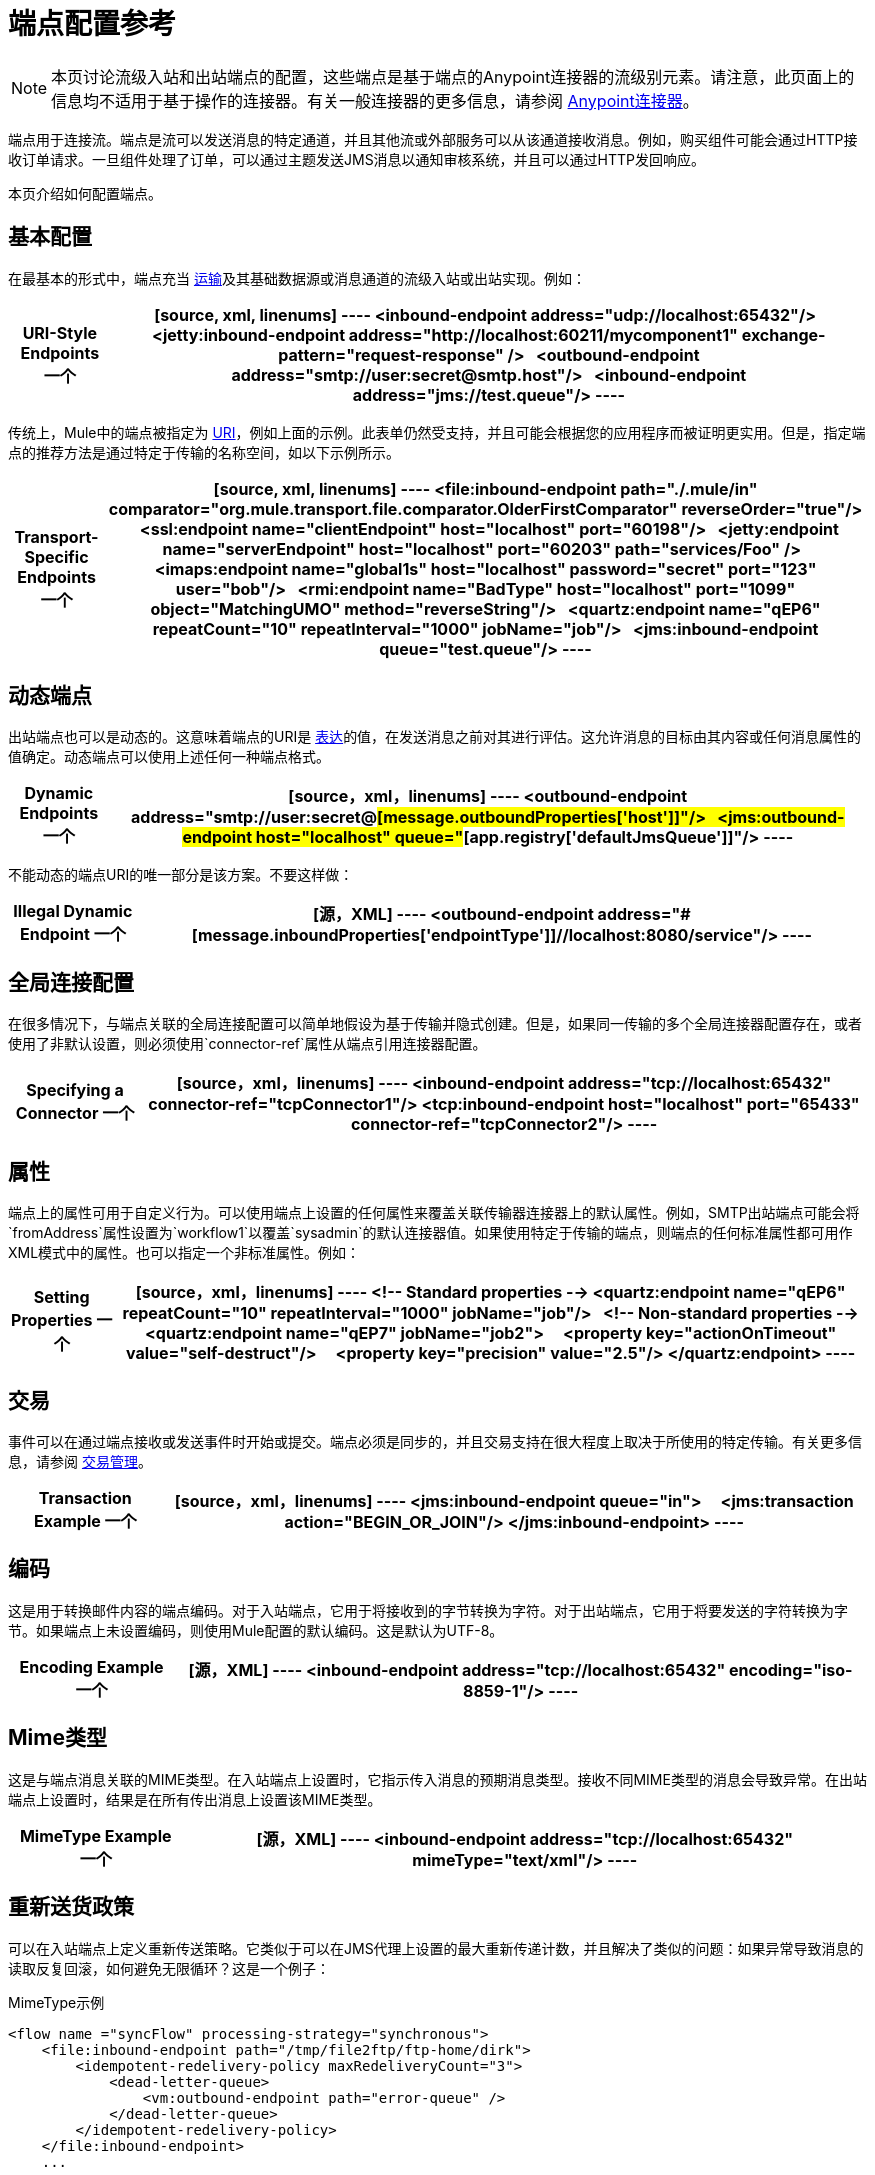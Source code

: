 = 端点配置参考
:keywords: customize, customize endpoints

[NOTE]
====
本页讨论流级入站和出站端点的配置，这些端点是基于端点的Anypoint连接器的流级别元素。请注意，此页面上的信息均不适用于基于操作的连接器。有关一般连接器的更多信息，请参阅 link:/mule-user-guide/v/3.8/anypoint-connectors[Anypoint连接器]。
====

端点用于连接流。端点是流可以发送消息的特定通道，并且其他流或外部服务可以从该通道接收消息。例如，购买组件可能会通过HTTP接收订单请求。一旦组件处理了订单，可以通过主题发送JMS消息以通知审核系统，并且可以通过HTTP发回响应。

本页介绍如何配置端点。

== 基本配置

在最基本的形式中，端点充当 link:/mule-user-guide/v/3.8/connecting-using-transports[运输]及其基础数据源或消息通道的流级入站或出站实现。例如：

[%header%autowidth.spread]
|===
| *URI-Style Endpoints*

一个|

[source, xml, linenums]
----
<inbound-endpoint address="udp://localhost:65432"/>
 
<jetty:inbound-endpoint address="http://localhost:60211/mycomponent1" exchange-pattern="request-response" />
 
<outbound-endpoint address="smtp://user:secret@smtp.host"/>
 
<inbound-endpoint address="jms://test.queue"/>
----
|===

传统上，Mule中的端点被指定为 link:/mule-user-guide/v/3.8/mule-endpoint-uris[URI]，例如上面的示例。此表单仍然受支持，并且可能会根据您的应用程序而被证明更实用。但是，指定端点的推荐方法是通过特定于传输的名称空间，如以下示例所示。

[%header%autowidth.spread]
|===
| *Transport-Specific Endpoints*

一个|

[source, xml, linenums]
----
<file:inbound-endpoint path="./.mule/in"
comparator="org.mule.transport.file.comparator.OlderFirstComparator" reverseOrder="true"/>
 
<ssl:endpoint name="clientEndpoint" host="localhost" port="60198"/>
 
<jetty:endpoint name="serverEndpoint" host="localhost" port="60203" path="services/Foo" />
 
<imaps:endpoint name="global1s" host="localhost" password="secret" port="123" user="bob"/>
 
<rmi:endpoint name="BadType" host="localhost" port="1099" object="MatchingUMO" method="reverseString"/>
 
<quartz:endpoint name="qEP6" repeatCount="10" repeatInterval="1000" jobName="job"/>
 
<jms:inbound-endpoint queue="test.queue"/>
----
|===

== 动态端点

出站端点也可以是动态的。这意味着端点的URI是 link:/mule-user-guide/v/3.8/mule-expression-language-mel[表达]的值，在发送消息之前对其进行评估。这允许消息的目标由其内容或任何消息属性的值确定。动态端点可以使用上述任何一种端点格式。

[%header%autowidth.spread]
|===
| *Dynamic Endpoints*

一个| [source，xml，linenums]
----
<outbound-endpoint address="smtp://user:secret@#[message.outboundProperties['host']]"/>
 
<jms:outbound-endpoint host="localhost" queue="#[app.registry['defaultJmsQueue']]"/>
----
|===

不能动态的端点URI的唯一部分是该方案。不要这样做：

[%header%autowidth.spread]
|===
| *Illegal Dynamic Endpoint*

一个| [源，XML]
----
<outbound-endpoint address="#[message.inboundProperties['endpointType']]//localhost:8080/service"/>
----
|===

== 全局连接配置

在很多情况下，与端点关联的全局连接配置可以简单地假设为基于传输并隐式创建。但是，如果同一传输的多个全局连接器配置存在，或者使用了非默认设置，则必须使用`connector-ref`属性从端点引用连接器配置。

[%header%autowidth.spread]
|===
| *Specifying a Connector*

一个| [source，xml，linenums]
----
<inbound-endpoint address="tcp://localhost:65432" connector-ref="tcpConnector1"/>
<tcp:inbound-endpoint host="localhost" port="65433" connector-ref="tcpConnector2"/>
----
|===

== 属性

端点上的属性可用于自定义行为。可以使用端点上设置的任何属性来覆盖关联传输器连接器上的默认属性。例如，SMTP出站端点可能会将`fromAddress`属性设置为`workflow1`以覆盖`sysadmin`的默认连接器值。如果使用特定于传输的端点，则端点的任何标准属性都可用作XML模式中的属性。也可以指定一个非标准属性。例如：

[%header%autowidth.spread]
|===
| *Setting Properties*

一个| [source，xml，linenums]
----
<!-- Standard properties -->
<quartz:endpoint name="qEP6" repeatCount="10" repeatInterval="1000" jobName="job"/>
 
<!-- Non-standard properties -->
<quartz:endpoint name="qEP7" jobName="job2">
    <property key="actionOnTimeout" value="self-destruct"/>
    <property key="precision" value="2.5"/>
</quartz:endpoint>
----
|===

== 交易

事件可以在通过端点接收或发送事件时开始或提交。端点必须是同步的，并且交易支持在很大程度上取决于所使用的特定传输。有关更多信息，请参阅 link:/mule-user-guide/v/3.8/transaction-management[交易管理]。

[%header%autowidth.spread]
|===
| *Transaction Example*

一个| [source，xml，linenums]
----
<jms:inbound-endpoint queue="in">
    <jms:transaction action="BEGIN_OR_JOIN"/>
</jms:inbound-endpoint>
----
|===

== 编码

这是用于转换邮件内容的端点编码。对于入站端点，它用于将接收到的字节转换为字符。对于出站端点，它用于将要发送的字符转换为字节。如果端点上未设置编码，则使用Mule配置的默认编码。这是默认为UTF-8。

[%header%autowidth.spread]
|===
| *Encoding Example*

一个| [源，XML]
----
<inbound-endpoint address="tcp://localhost:65432" encoding="iso-8859-1"/>
----
|===

==  Mime类型

这是与端点消息关联的MIME类型。在入站端点上设置时，它指示传入消息的预期消息类型。接收不同MIME类型的消息会导致异常。在出站端点上设置时，结果是在所有传出消息上设置该MIME类型。

[%header%autowidth.spread]
|===
| *MimeType Example*

一个| [源，XML]
----
<inbound-endpoint address="tcp://localhost:65432" mimeType="text/xml"/>
----
|===

== 重新送货政策

可以在入站端点上定义重新传送策略。它类似于可以在JMS代理上设置的最大重新传递计数，并且解决了类似的问题：如果异常导致消息的读取反复回滚，如何避免无限循环？这是一个例子：


.MimeType示例
[source,xml, linenums]
----
<flow name ="syncFlow" processing-strategy="synchronous">
    <file:inbound-endpoint path="/tmp/file2ftp/ftp-home/dirk">
        <idempotent-redelivery-policy maxRedeliveryCount="3">
            <dead-letter-queue>
                <vm:outbound-endpoint path="error-queue" />
            </dead-letter-queue>
        </idempotent-redelivery-policy>
    </file:inbound-endpoint>
    ...
----


如果流程后面的某个内容抛出异常，则该文件将不会被使用，并且会被重新处理。 link:/mule-user-guide/v/3.8/idempotent-filter#idempotent-redelivery-policy[幂等-交还政策]确保它不会被重新处理超过3次;之后，它被发送到`vm:error-queue`，在那里它可以作为错误情况处理。

重新传送策略使用ObjectStore跟踪已完成尝试次数的计数器。 Mule在默认情况下使用内部ObjectStore，但您可以设置它，以便您可以使用自定义的ObjectStore。要更改此ObjectStore，请添加一个`object-store-ref`属性：

.MimeType示例
[source,xml, linenums]
----
<idempotent-redelivery-policy maxRedeliveryCount="3" object-store-ref="src/main/app/myObjStore">
  <dead-letter-queue>
    <vm:outbound-endpoint path="error-queue" />
  </dead-letter-queue>
</idempotent-redelivery-policy>
----


== 在端点中嵌入消息处理器

以下消息处理器可嵌套在端点内：

* 变压器

* 过滤器

* 安全筛选器

* 聚合器

* 分配器

* 自定义消息处理器

您可以将任意数量的这些消息处理器作为子端点上的子元素（入站或出站），并按照它们列出的消息顺序应用于通过该端点的任何消息。

在同步出站端点的情况下，涉及响应消息，因此任何数量的消息处理器也可以放入响应包装器中，并按照列出的顺序应用于响应消息。

请注意，这些元素中的任何一个都可以在本地声明（即端点内联）或全局声明（并通过ref = "foo"属性引用）。

=== 变压器

可以在端点上配置 link:/mule-user-guide/v/3.8/using-transformers[变形金刚]，在端点上封装转换逻辑，然后根据需要重新使用它。

变形金刚在端点上使用子元素进行配置。在入站端点上进行配置时，它们用于转换端点接收到的消息，并且在出站端点上配置时，它们将用于在发送消息之前转换消息。

响应转换器可以在嵌套的`<response>`元素中进行配置。在入站端点上配置这些变换器时，这些变换器将在通过传输器发回之前应用于该消息，并且在出站端点上配置时，它们将应用于从出站端点的调用接收到的消息（如果有）。

与在端点上配置的所有消息处理器一样，它们的配置顺序也是它们的执行顺序。

[source,xml, linenums]
----
<inbound-endpoint address="file://./test-data/in">
  <xml-to-object-transformer/>
  <expression-filter expression=""/>
  <transformer ref="ExceptionBeanToErrorMessage"/>
  <response>
    <custom-transformer class=""/>   
  </response>
</inbound-endpoint>
----

在上面的示例中，您可以看到配置了两个请求转换器，其中一个在表达式过滤器之前执行，另一个在后面执行。在`<response>`元素中配置的自定义转换器将应用于响应消息。

尽管可以使用<transformer ref=""/>元素从端点引用全局定义的变换器，如上例所示，端点也支持快捷方式通知。

`transformer-refs`和`responseTransformer-refs`属性可用于快速轻松地引用全局端点。

[source,xml, linenums]
----
<inbound-endpoint address="file://./test-data/in" transformer-refs="globalTransformer1 globalTransformer2" responseTransformer-refs="globalTransformer2"/>
----

以这种方式引用的任何变换器都将添加到配置了子元素的消息处理器列表的末尾，因此最后执行。如果您需要它们在其他类似过滤器之前执行，或者需要将全局端点与本地定义的端点按特定顺序结合使用，请改为使用`<transformer>`元素。

=== 过滤器

一个端点可以包含一个过滤器来选择性地忽略某些消息过滤器可以是传输特定的，如JMS选择器或文件过滤器，也可以是通用过滤器，如JXPath。所有传输都不支持筛选，并且使用某些传输在端点上设置筛选会产生`UnsupportedOperationException`。有关更多信息，请参阅使用过滤器。

[%header%autowidth.spread]
|===
| *Filter Example*

一个| [source，xml，linenums]
----
<jms:endpoint queue="in.queue">
    <jms:selector expression="JMSPriority > 5"/>
</jms:endpoint>
 
<vm:endpoint name="fruitBowlEndpoint" path="fruitBowlPublishQ">
    <message-property-filter pattern="foo=bar"/>
</vm:endpoint>
----
|===

== 全球终端

全局端点虽然不是必需的，但对于组织良好的配置文件而言，建议使用最佳实践。全局端点可以被认为是共享端点配置的模板。全局端点可以按全局定义使用，也可以通过添加更多配置属性或元素进行扩展。

要引用全局端点，请使用通常的`<inbound-endpoint>`和`<outbound-endpoint>`元素，并使用`ref`属性指定全局端点名称。

[%header%autowidth.spread]
|===
| *Global endpoint example*

一个| [source，xml，linenums]
----
<file:endpoint name="fileReader" reverseOrder="true" comparator="org.mule.transport.file.comparator.OlderFirstComparator"/>
...cut...
 
  <flow name="Priority1">
        <file:inbound-endpoint ref="fileReader" path="/var/prio1"/>
        ...cut...
  </flow>
 
  <flow name="Priority2">
        <file:inbound-endpoint ref="fileReader" path="/var/prio2"/>
        ...cut...
  </flow>
----
|===

在上例中，`"fileReader"`端点用作入站端点的模板。属性`reverseOrder`和`comparator`只需要声明一次，并且每个入站端点的属性`path`都会更改。

== 自定义消息来源

您可以用自定义消息源替换流中的任何入站端点。这使您可以使用任何类作为流的消息源，包括连接器。您可以使用_ <custom-source> _元素配置自定义消息源。在元素中，您可以标识自定义源的类。您可以使用Spring bean属性进一步配置自定义消息源。

以下代码示例为流配置自定义消息源：

[source,xml, linenums]
----
<flow name="useMyCustomSource">
   <custom-source class="org.my.customClass">
      <spring:property name="threads" value="500"/>
   </custom-source>
   <vm:outbound-endpoint path="output" exchange-pattern="one-way"/>
</flow>
----

== 通用端点参考

以下参考表列出了可以为Mule中的 link:/mule-user-guide/v/3.8/generic-connector[通用终点]配置的属性。

== 入站端点

入站端点通过关联的传输接收消息。与全局端点一样，每个传输都实现自己的入站端点元素。

入站端点的=== 属性

[%header%cols="25s,75a"]
|===
| {名称{1}}说明
| `name`  |识别注册表中的端点。无需在入站或出站端点上设置“名称”属性，仅在全局端点上设置。

*Type*：`name (no spaces)` +
*Required*：否+
*Default*：无
| `ref`  |对全局端点的引用，用作构建此端点的模板。模板修复地址（协议，路径，主机等），并可以为各种属性指定初始值，但是可以在本地定义其他属性（只要它们不以任何方式更改地址）。

*Type*：`string` +
*Required*：否+
*Default*：无
| `address`  |此端点的通用地址。如果使用此属性，则必须将协议指定为URI的一部分。另外，大多数传输提供了自己的属性来指定地址（路径，主机等）。请注意，地址属性不能与'ref'或传输提供的替代属性组合。

*Type*：`string` +
*Required*：否+
*Default*：无
| `responseTimeout`  |进行同步端点调用时的响应超时。

*Type*：`integer` +
*Required*：否+
*Default*：无
| `encoding`  |用于消息的字符串编码。

*Type*：`string` +
*Required*：否+
*Default*：无
| `connector-ref`  |与此端点关联的连接器的名称。如果为此传输定义了多个连接器，则必须指定此项。

*Type*：`string` +
*Required*：否+
*Default*：无
| `transformer-refs`  |在将消息传递到组件之前（按顺序）应用于消息的变换器列表。

*Type*：`list of names` +
*Required*：否+
*Default*：无
| `responseTransformer-refs`  |在通过传输返回之前应用（按顺序）同步响应的变换器列表。

*Type*：`list of names` +
*Required*：否+
*Default*：无
| `disableTransportTransformer`  |请勿使用与此端点传输相对应的默认入站/出站/响应变换器（如果有）。

*Type*：`boolean` +
*Required*：否+
*Default*：无
| `mimeType`  | MIME类型，例如`text/plain`或`application/json`。

*Type*：`string` +
*Required*：否+
*Default*：无
| `exchange-pattern`  |交换模式。

*Type*：`enumeration` +
*Required*：否+
*Default*：无
|===

入站端点的=== 子元素

[%header,cols="35s,15a,50a"]
|===
| {名称{1}}基数 |说明
| `abstract-reconnection-strategy`  | 0..1  |重新连接策略元素的占位符。重新连接策略定义了Mule应该如何尝试处理连接失败。
| `abstract-multi-transaction`  | 0..1  |多事务元素的占位符。多事务允许一系列操作跨越不同的传输组合在一起，例如， JMS和JDBC，但没有XA的开销。权衡是XA可靠性保证不可用，并且服务必须准备好处理重复。这与1.5 PC概念非常相似。 EE专用功能。
| `response`  | {0..1 {3}}
| `abstract-redelivery-policy`  | 0..1  |重新送货政策的占位符。重新传送策略决定了重复传送同一条消息时要采取的措施。
| `abstract-transaction`  | 0..1  |事务元素的占位符。事务处理允许将一系列操作分组在一起。
| `abstract-transformer`  | 0..1  |变压器元件的占位符。变形金刚转换消息有效载荷。
| `abstract-filter`  | 0..1  |过滤元素的占位符，用于控制处理哪些消息。
| `abstract-security-filter`  | 0..1  |安全过滤器元素的占位符，用于控制对系统的访问。
| `abstract-intercepting-message-processor`  | 0..1  |拦截路由器元素的占位符。
| `abstract-observer-message-processor`  | 0..1  |消息处理器的占位符，用于观察消息但不会改变它用于记录的消息。
| `processor`  | 0..1  |对其他地方定义的消息处理器的引用。
| `custom-processor`  | {0..1 {3}}
| `abstract-mixed-content-message-processor`  | 0..1  |消息处理器元素的占位符。
| `property`  | 0 .. *  |设置一个Mule属性。这是可以在组件，服务等上设置的名称/值对，它提供了配置系统的通用方法。通常情况下，您不需要像这样使用泛型属性，因为几乎所有的功能都是通过专用元素公开的。但是，它可以用于配置隐蔽或忽略的选项以及从通用端点元素配置传输。
| `properties`  | 0..1  | Mule属性的地图。
|===

== 出站端点

出站端点通过关联的传输器发送消息。与全局端点一样，每个传输都实现其自己的出站端点元素。

=== 出站端点的属性

[%header%cols="25s,75a"]
|===
| {名称{1}}说明
| `name`  |识别注册表中的端点。无需在入站或出站端点上设置“名称”属性，仅在全局端点上设置。

*Type*：`name (no spaces)` +
*Required*：否+
*Default*：无
| `ref`  |对全局端点的引用，用作构建此端点的模板。模板修复地址（协议，路径，主机等），并可以为各种属性指定初始值，但是可以在本地定义其他属性（只要它们不以任何方式更改地址）。

*Type*：`string` +
*Required*：否+
*Default*：无
| `address`  |此端点的通用地址。如果使用此属性，则必须将协议指定为URI的一部分。另外，大多数传输提供了自己的属性来指定地址（路径，主机等）。请注意，地址属性不能与'ref'或传输提供的替代属性组合。

*Type*：`string` +
*Required*：否+
*Default*：无
| `responseTimeout`  |进行同步端点调用时的响应超时。

*Type*：`integer` +
*Required*：否+
*Default*：无
| `encoding`  |用于消息的字符串编码。

*Type*：`string` +
*Required*：否+
*Default*：无
| `connector-ref`  |与此端点关联的连接器的名称。如果为此传输定义了多个连接器，则必须指定此项。

*Type*：`string` +
*Required*：否+
*Default*：无
| `transformer-refs`  |在将消息传递到组件之前，按顺序应用消息的变换器列表。

*Type*：`list of names` +
*Required*：否+
*Default*：无
| `responseTransformer-refs`  |在通过传输器返回之前应用（按顺序）同步响应的变换器列表。

*Type*：`list of names` +
*Required*：否+
*Default*：无
| `disableTransportTransformer`  |请勿使用与此端点传输相对应的默认入站/出站/响应变换器（如果有）。

*Type*：`boolean` +
*Required*：否+
*Default*：无
| `mimeType`  | MIME类型，例如`text/plain`或`application/json`。

*Type*：`string` +
*Required*：否+
*Default*：无
| `exchange-pattern`  |交换模式。

*Type*：`enumeration` +
*Required*：否+
*Default*：无
|===

出站端点的=== 子元素

[%header,cols="35s,15a,50a"]
|===
| {名称{1}}基数 |说明
| `abstract-reconnection-strategy`  | 0..1  |重新连接策略元素的占位符。重新连接策略定义了Mule应该如何尝试处理连接失败。
| `abstract-multi-transaction`  | 0..1  |多事务元素的占位符。多事务允许一系列操作跨越不同的传输组合在一起，例如JMS和JDBC，但没有XA的开销。权衡是XA可靠性保证不可用，并且服务必须准备好处理重复。这与1.5 PC概念非常相似。 EE专用功能。
| `response`  | {0..1 {3}}
| `abstract-redelivery-policy`  | 0..1  |重新送货政策的占位符。重新传送策略决定了重复传送同一条消息时要采取的措施。
| `abstract-transaction`  | 0..1  |事务元素的占位符。事务处理允许将一系列操作分组在一起。
| `abstract-transformer`  | 0..1  |变压器元件的占位符。变形金刚转换消息有效载荷。
| `abstract-filter`  | 0..1  |过滤元素的占位符，用于控制处理哪些消息。
| `abstract-security-filter`  | 0..1  |安全过滤器元素的占位符，用于控制对系统的访问。
| `abstract-intercepting-message-processor`  | 0..1  |拦截路由器元素的占位符。
| `abstract-observer-message-processor`  | 0..1  |消息处理器的占位符，用于观察消息但不会改变它用于记录的消息。
| `processor`  | 0..1  |对其他地方定义的消息处理器的引用。
| `custom-processor`  | {0..1 {3}}
| `abstract-mixed-content-message-processor`  | 0..1  |消息处理器元素的占位符。
| `property`  | 0 .. *  |设置一个Mule属性。这是可以在组件，服务等上设置的名称/值对，它提供了配置系统的通用方法。通常情况下，您不需要像这样使用泛型属性，因为几乎所有的功能都是通过专用元素公开的。但是，它可以用于配置隐蔽或忽略的选项以及从通用端点元素配置传输。
| `properties`  | 0..1  | Mule属性的地图。
|===

== 端点

全局端点，充当可用于通过引用全局端点名称在配置中的其他位置构建入站或出站端点的模板。每个传输都使用更友好的语法来实现自己的端点元素，但是这个通用元素可以通过提供正确的地址URI来与任何传输一起使用。例如，"vm://foo"描述了一个VM传输端点。

端点的=== 属性

[%header%cols="25s,75a"]
|===
| {名称{1}}说明
| `name`  |标识端点，以便其他元素可以引用它。这个名字也可以在MuleClient中引用。

*Type*：`name (no spaces)` +
*Required*：是+
*Default*：无
| `ref`  |对全局端点的引用，用作构建此端点的模板。模板修复地址（协议，路径，主机等），并可以为各种属性指定初始值，但是可以在本地定义其他属性（只要它们不以任何方式更改地址）。

*Type*：`string` +
*Required*：否+
*Default*：无
| `address`  |此端点的通用地址。如果使用此属性，则必须将协议指定为URI的一部分。另外，大多数传输提供了自己的属性来指定地址（路径，主机等）。请注意，地址属性不能与'ref'或传输提供的替代属性组合。

*Type*：`string` +
*Required*：否+
*Default*：无
| `responseTimeout`  |进行同步端点调用时的响应超时。

*Type*：`integer` +
*Required*：否+
*Default*：无
| `encoding`  |用于消息的字符串编码。

*Type*：`string` +
*Required*：否+
*Default*：无
| `connector-ref`  |与此端点关联的连接器的名称。如果为此传输定义了多个连接器，则必须指定此项。

*Type*：`string` +
*Required*：否+
*Default*：无
| `transformer-refs`  |在将消息传递到组件之前，按顺序应用消息的变换器列表。

*Type*：`list of names` +
*Required*：否+
*Default*：无
| `responseTransformer-refs`  |在通过传输器返回之前应用（按顺序）同步响应的变换器列表。

*Type*：`list of names` +
*Required*：否+
*Default*：无
| `disableTransportTransformer`  |请勿使用与此端点传输相对应的默认入站/出站/响应变换器（如果有）。

*Type*：`boolean` +
*Required*：否+
*Default*：无
| `mimeType`  | MIME类型，例如`text/plain`或`application/json`。

*Type*：`string` +
*Required*：否+
*Default*：无
| `exchange-pattern`  |  +
*Type*：`enumeration` +
*Required*：否+
*Default*：无
|===

端点的=== 子元素

[%header,cols="35s,15a,50a"]
|===
| {名称{1}}基数 |说明
| `abstract-reconnection-strategy`  | 0..1  |重新连接策略元素的占位符。重新连接策略定义了Mule应该如何尝试处理连接失败。
| `abstract-multi-transaction`  | 0..1  |多事务元素的占位符。多事务允许一系列操作跨越不同的传输组合在一起，例如JMS和JDBC，但没有XA的开销。权衡是XA可靠性保证不可用，并且服务必须准备好处理重复。这与1.5 PC概念非常相似。 EE专用功能。
| `response`  | {0..1 {3}}
|抽象重新传送策略 | 0..1  |重新传送策略的占位符。重新传送策略决定了重复传送同一条消息时要采取的措施。
| `abstract-transaction`  | 0..1  |事务元素的占位符。事务处理允许将一系列操作分组在一起。
| `abstract-transformer`  | 0..1  |变压器元件的占位符。变形金刚转换消息有效载荷。
| abstract-filter  | 0..1  |过滤元素的占位符，用于控制处理哪些消息。
| `abstract-security-filter`  | 0..1  |安全过滤器元素的占位符，用于控制对系统的访问。
| `abstract-intercepting-message-processor`  | 0..1  |拦截路由器元素的占位符。
| `abstract-observer-message-processor`  | 0..1  |消息处理器的占位符，用于观察消息但不会改变它用于记录的消息。
| `processor`  | 0..1  |对其他地方定义的消息处理器的引用。
| `custom-processor`  | {0..1 {3}}
| `abstract-mixed-content-message-processor`  | 0..1  |消息处理器元素的占位符。
| `property`  | 0 .. *  |设置一个Mule属性。这是可以在组件，服务等上设置的名称/值对，它提供了配置系统的通用方法。通常情况下，您不需要像这样使用泛型属性，因为几乎所有的功能都是通过专用元素公开的。但是，它可以用于配置隐蔽或忽略的选项以及从通用端点元素配置传输。
| `properties`  | 0..1  | Mule属性的地图。
|===


